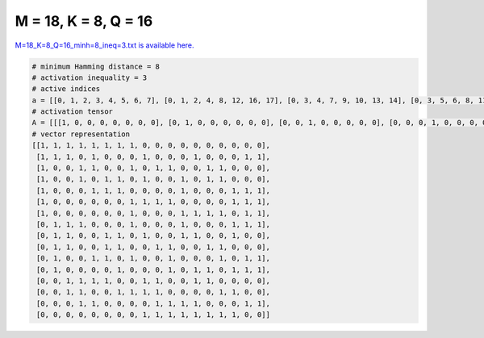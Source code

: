 
=====================
M = 18, K = 8, Q = 16
=====================

`M=18_K=8_Q=16_minh=8_ineq=3.txt is available here. <https://github.com/imtoolkit/imtoolkit/blob/master/imtoolkit/inds/M%3D18_K%3D8_Q%3D16_minh%3D8_ineq%3D3.txt>`_

.. code-block:: python

    # minimum Hamming distance = 8
    # activation inequality = 3
    # active indices
    a = [[0, 1, 2, 3, 4, 5, 6, 7], [0, 1, 2, 4, 8, 12, 16, 17], [0, 3, 4, 7, 9, 10, 13, 14], [0, 3, 5, 6, 8, 11, 13, 14], [0, 4, 5, 6, 11, 15, 16, 17], [0, 7, 8, 9, 10, 15, 16, 17], [0, 7, 11, 12, 13, 14, 16, 17], [1, 2, 3, 7, 11, 15, 16, 17], [1, 2, 5, 6, 8, 11, 12, 15], [1, 2, 5, 6, 9, 10, 13, 14], [1, 4, 5, 7, 10, 14, 16, 17], [1, 6, 10, 12, 13, 15, 16, 17], [2, 3, 4, 5, 8, 9, 12, 13], [2, 3, 6, 7, 8, 9, 14, 15], [3, 4, 9, 10, 11, 12, 16, 17], [8, 9, 10, 11, 12, 13, 14, 15]]
    # activation tensor
    A = [[[1, 0, 0, 0, 0, 0, 0, 0], [0, 1, 0, 0, 0, 0, 0, 0], [0, 0, 1, 0, 0, 0, 0, 0], [0, 0, 0, 1, 0, 0, 0, 0], [0, 0, 0, 0, 1, 0, 0, 0], [0, 0, 0, 0, 0, 1, 0, 0], [0, 0, 0, 0, 0, 0, 1, 0], [0, 0, 0, 0, 0, 0, 0, 1], [0, 0, 0, 0, 0, 0, 0, 0], [0, 0, 0, 0, 0, 0, 0, 0], [0, 0, 0, 0, 0, 0, 0, 0], [0, 0, 0, 0, 0, 0, 0, 0], [0, 0, 0, 0, 0, 0, 0, 0], [0, 0, 0, 0, 0, 0, 0, 0], [0, 0, 0, 0, 0, 0, 0, 0], [0, 0, 0, 0, 0, 0, 0, 0], [0, 0, 0, 0, 0, 0, 0, 0], [0, 0, 0, 0, 0, 0, 0, 0]], [[1, 0, 0, 0, 0, 0, 0, 0], [0, 1, 0, 0, 0, 0, 0, 0], [0, 0, 1, 0, 0, 0, 0, 0], [0, 0, 0, 0, 0, 0, 0, 0], [0, 0, 0, 1, 0, 0, 0, 0], [0, 0, 0, 0, 0, 0, 0, 0], [0, 0, 0, 0, 0, 0, 0, 0], [0, 0, 0, 0, 0, 0, 0, 0], [0, 0, 0, 0, 1, 0, 0, 0], [0, 0, 0, 0, 0, 0, 0, 0], [0, 0, 0, 0, 0, 0, 0, 0], [0, 0, 0, 0, 0, 0, 0, 0], [0, 0, 0, 0, 0, 1, 0, 0], [0, 0, 0, 0, 0, 0, 0, 0], [0, 0, 0, 0, 0, 0, 0, 0], [0, 0, 0, 0, 0, 0, 0, 0], [0, 0, 0, 0, 0, 0, 1, 0], [0, 0, 0, 0, 0, 0, 0, 1]], [[1, 0, 0, 0, 0, 0, 0, 0], [0, 0, 0, 0, 0, 0, 0, 0], [0, 0, 0, 0, 0, 0, 0, 0], [0, 1, 0, 0, 0, 0, 0, 0], [0, 0, 1, 0, 0, 0, 0, 0], [0, 0, 0, 0, 0, 0, 0, 0], [0, 0, 0, 0, 0, 0, 0, 0], [0, 0, 0, 1, 0, 0, 0, 0], [0, 0, 0, 0, 0, 0, 0, 0], [0, 0, 0, 0, 1, 0, 0, 0], [0, 0, 0, 0, 0, 1, 0, 0], [0, 0, 0, 0, 0, 0, 0, 0], [0, 0, 0, 0, 0, 0, 0, 0], [0, 0, 0, 0, 0, 0, 1, 0], [0, 0, 0, 0, 0, 0, 0, 1], [0, 0, 0, 0, 0, 0, 0, 0], [0, 0, 0, 0, 0, 0, 0, 0], [0, 0, 0, 0, 0, 0, 0, 0]], [[1, 0, 0, 0, 0, 0, 0, 0], [0, 0, 0, 0, 0, 0, 0, 0], [0, 0, 0, 0, 0, 0, 0, 0], [0, 1, 0, 0, 0, 0, 0, 0], [0, 0, 0, 0, 0, 0, 0, 0], [0, 0, 1, 0, 0, 0, 0, 0], [0, 0, 0, 1, 0, 0, 0, 0], [0, 0, 0, 0, 0, 0, 0, 0], [0, 0, 0, 0, 1, 0, 0, 0], [0, 0, 0, 0, 0, 0, 0, 0], [0, 0, 0, 0, 0, 0, 0, 0], [0, 0, 0, 0, 0, 1, 0, 0], [0, 0, 0, 0, 0, 0, 0, 0], [0, 0, 0, 0, 0, 0, 1, 0], [0, 0, 0, 0, 0, 0, 0, 1], [0, 0, 0, 0, 0, 0, 0, 0], [0, 0, 0, 0, 0, 0, 0, 0], [0, 0, 0, 0, 0, 0, 0, 0]], [[1, 0, 0, 0, 0, 0, 0, 0], [0, 0, 0, 0, 0, 0, 0, 0], [0, 0, 0, 0, 0, 0, 0, 0], [0, 0, 0, 0, 0, 0, 0, 0], [0, 1, 0, 0, 0, 0, 0, 0], [0, 0, 1, 0, 0, 0, 0, 0], [0, 0, 0, 1, 0, 0, 0, 0], [0, 0, 0, 0, 0, 0, 0, 0], [0, 0, 0, 0, 0, 0, 0, 0], [0, 0, 0, 0, 0, 0, 0, 0], [0, 0, 0, 0, 0, 0, 0, 0], [0, 0, 0, 0, 1, 0, 0, 0], [0, 0, 0, 0, 0, 0, 0, 0], [0, 0, 0, 0, 0, 0, 0, 0], [0, 0, 0, 0, 0, 0, 0, 0], [0, 0, 0, 0, 0, 1, 0, 0], [0, 0, 0, 0, 0, 0, 1, 0], [0, 0, 0, 0, 0, 0, 0, 1]], [[1, 0, 0, 0, 0, 0, 0, 0], [0, 0, 0, 0, 0, 0, 0, 0], [0, 0, 0, 0, 0, 0, 0, 0], [0, 0, 0, 0, 0, 0, 0, 0], [0, 0, 0, 0, 0, 0, 0, 0], [0, 0, 0, 0, 0, 0, 0, 0], [0, 0, 0, 0, 0, 0, 0, 0], [0, 1, 0, 0, 0, 0, 0, 0], [0, 0, 1, 0, 0, 0, 0, 0], [0, 0, 0, 1, 0, 0, 0, 0], [0, 0, 0, 0, 1, 0, 0, 0], [0, 0, 0, 0, 0, 0, 0, 0], [0, 0, 0, 0, 0, 0, 0, 0], [0, 0, 0, 0, 0, 0, 0, 0], [0, 0, 0, 0, 0, 0, 0, 0], [0, 0, 0, 0, 0, 1, 0, 0], [0, 0, 0, 0, 0, 0, 1, 0], [0, 0, 0, 0, 0, 0, 0, 1]], [[1, 0, 0, 0, 0, 0, 0, 0], [0, 0, 0, 0, 0, 0, 0, 0], [0, 0, 0, 0, 0, 0, 0, 0], [0, 0, 0, 0, 0, 0, 0, 0], [0, 0, 0, 0, 0, 0, 0, 0], [0, 0, 0, 0, 0, 0, 0, 0], [0, 0, 0, 0, 0, 0, 0, 0], [0, 1, 0, 0, 0, 0, 0, 0], [0, 0, 0, 0, 0, 0, 0, 0], [0, 0, 0, 0, 0, 0, 0, 0], [0, 0, 0, 0, 0, 0, 0, 0], [0, 0, 1, 0, 0, 0, 0, 0], [0, 0, 0, 1, 0, 0, 0, 0], [0, 0, 0, 0, 1, 0, 0, 0], [0, 0, 0, 0, 0, 1, 0, 0], [0, 0, 0, 0, 0, 0, 0, 0], [0, 0, 0, 0, 0, 0, 1, 0], [0, 0, 0, 0, 0, 0, 0, 1]], [[0, 0, 0, 0, 0, 0, 0, 0], [1, 0, 0, 0, 0, 0, 0, 0], [0, 1, 0, 0, 0, 0, 0, 0], [0, 0, 1, 0, 0, 0, 0, 0], [0, 0, 0, 0, 0, 0, 0, 0], [0, 0, 0, 0, 0, 0, 0, 0], [0, 0, 0, 0, 0, 0, 0, 0], [0, 0, 0, 1, 0, 0, 0, 0], [0, 0, 0, 0, 0, 0, 0, 0], [0, 0, 0, 0, 0, 0, 0, 0], [0, 0, 0, 0, 0, 0, 0, 0], [0, 0, 0, 0, 1, 0, 0, 0], [0, 0, 0, 0, 0, 0, 0, 0], [0, 0, 0, 0, 0, 0, 0, 0], [0, 0, 0, 0, 0, 0, 0, 0], [0, 0, 0, 0, 0, 1, 0, 0], [0, 0, 0, 0, 0, 0, 1, 0], [0, 0, 0, 0, 0, 0, 0, 1]], [[0, 0, 0, 0, 0, 0, 0, 0], [1, 0, 0, 0, 0, 0, 0, 0], [0, 1, 0, 0, 0, 0, 0, 0], [0, 0, 0, 0, 0, 0, 0, 0], [0, 0, 0, 0, 0, 0, 0, 0], [0, 0, 1, 0, 0, 0, 0, 0], [0, 0, 0, 1, 0, 0, 0, 0], [0, 0, 0, 0, 0, 0, 0, 0], [0, 0, 0, 0, 1, 0, 0, 0], [0, 0, 0, 0, 0, 0, 0, 0], [0, 0, 0, 0, 0, 0, 0, 0], [0, 0, 0, 0, 0, 1, 0, 0], [0, 0, 0, 0, 0, 0, 1, 0], [0, 0, 0, 0, 0, 0, 0, 0], [0, 0, 0, 0, 0, 0, 0, 0], [0, 0, 0, 0, 0, 0, 0, 1], [0, 0, 0, 0, 0, 0, 0, 0], [0, 0, 0, 0, 0, 0, 0, 0]], [[0, 0, 0, 0, 0, 0, 0, 0], [1, 0, 0, 0, 0, 0, 0, 0], [0, 1, 0, 0, 0, 0, 0, 0], [0, 0, 0, 0, 0, 0, 0, 0], [0, 0, 0, 0, 0, 0, 0, 0], [0, 0, 1, 0, 0, 0, 0, 0], [0, 0, 0, 1, 0, 0, 0, 0], [0, 0, 0, 0, 0, 0, 0, 0], [0, 0, 0, 0, 0, 0, 0, 0], [0, 0, 0, 0, 1, 0, 0, 0], [0, 0, 0, 0, 0, 1, 0, 0], [0, 0, 0, 0, 0, 0, 0, 0], [0, 0, 0, 0, 0, 0, 0, 0], [0, 0, 0, 0, 0, 0, 1, 0], [0, 0, 0, 0, 0, 0, 0, 1], [0, 0, 0, 0, 0, 0, 0, 0], [0, 0, 0, 0, 0, 0, 0, 0], [0, 0, 0, 0, 0, 0, 0, 0]], [[0, 0, 0, 0, 0, 0, 0, 0], [1, 0, 0, 0, 0, 0, 0, 0], [0, 0, 0, 0, 0, 0, 0, 0], [0, 0, 0, 0, 0, 0, 0, 0], [0, 1, 0, 0, 0, 0, 0, 0], [0, 0, 1, 0, 0, 0, 0, 0], [0, 0, 0, 0, 0, 0, 0, 0], [0, 0, 0, 1, 0, 0, 0, 0], [0, 0, 0, 0, 0, 0, 0, 0], [0, 0, 0, 0, 0, 0, 0, 0], [0, 0, 0, 0, 1, 0, 0, 0], [0, 0, 0, 0, 0, 0, 0, 0], [0, 0, 0, 0, 0, 0, 0, 0], [0, 0, 0, 0, 0, 0, 0, 0], [0, 0, 0, 0, 0, 1, 0, 0], [0, 0, 0, 0, 0, 0, 0, 0], [0, 0, 0, 0, 0, 0, 1, 0], [0, 0, 0, 0, 0, 0, 0, 1]], [[0, 0, 0, 0, 0, 0, 0, 0], [1, 0, 0, 0, 0, 0, 0, 0], [0, 0, 0, 0, 0, 0, 0, 0], [0, 0, 0, 0, 0, 0, 0, 0], [0, 0, 0, 0, 0, 0, 0, 0], [0, 0, 0, 0, 0, 0, 0, 0], [0, 1, 0, 0, 0, 0, 0, 0], [0, 0, 0, 0, 0, 0, 0, 0], [0, 0, 0, 0, 0, 0, 0, 0], [0, 0, 0, 0, 0, 0, 0, 0], [0, 0, 1, 0, 0, 0, 0, 0], [0, 0, 0, 0, 0, 0, 0, 0], [0, 0, 0, 1, 0, 0, 0, 0], [0, 0, 0, 0, 1, 0, 0, 0], [0, 0, 0, 0, 0, 0, 0, 0], [0, 0, 0, 0, 0, 1, 0, 0], [0, 0, 0, 0, 0, 0, 1, 0], [0, 0, 0, 0, 0, 0, 0, 1]], [[0, 0, 0, 0, 0, 0, 0, 0], [0, 0, 0, 0, 0, 0, 0, 0], [1, 0, 0, 0, 0, 0, 0, 0], [0, 1, 0, 0, 0, 0, 0, 0], [0, 0, 1, 0, 0, 0, 0, 0], [0, 0, 0, 1, 0, 0, 0, 0], [0, 0, 0, 0, 0, 0, 0, 0], [0, 0, 0, 0, 0, 0, 0, 0], [0, 0, 0, 0, 1, 0, 0, 0], [0, 0, 0, 0, 0, 1, 0, 0], [0, 0, 0, 0, 0, 0, 0, 0], [0, 0, 0, 0, 0, 0, 0, 0], [0, 0, 0, 0, 0, 0, 1, 0], [0, 0, 0, 0, 0, 0, 0, 1], [0, 0, 0, 0, 0, 0, 0, 0], [0, 0, 0, 0, 0, 0, 0, 0], [0, 0, 0, 0, 0, 0, 0, 0], [0, 0, 0, 0, 0, 0, 0, 0]], [[0, 0, 0, 0, 0, 0, 0, 0], [0, 0, 0, 0, 0, 0, 0, 0], [1, 0, 0, 0, 0, 0, 0, 0], [0, 1, 0, 0, 0, 0, 0, 0], [0, 0, 0, 0, 0, 0, 0, 0], [0, 0, 0, 0, 0, 0, 0, 0], [0, 0, 1, 0, 0, 0, 0, 0], [0, 0, 0, 1, 0, 0, 0, 0], [0, 0, 0, 0, 1, 0, 0, 0], [0, 0, 0, 0, 0, 1, 0, 0], [0, 0, 0, 0, 0, 0, 0, 0], [0, 0, 0, 0, 0, 0, 0, 0], [0, 0, 0, 0, 0, 0, 0, 0], [0, 0, 0, 0, 0, 0, 0, 0], [0, 0, 0, 0, 0, 0, 1, 0], [0, 0, 0, 0, 0, 0, 0, 1], [0, 0, 0, 0, 0, 0, 0, 0], [0, 0, 0, 0, 0, 0, 0, 0]], [[0, 0, 0, 0, 0, 0, 0, 0], [0, 0, 0, 0, 0, 0, 0, 0], [0, 0, 0, 0, 0, 0, 0, 0], [1, 0, 0, 0, 0, 0, 0, 0], [0, 1, 0, 0, 0, 0, 0, 0], [0, 0, 0, 0, 0, 0, 0, 0], [0, 0, 0, 0, 0, 0, 0, 0], [0, 0, 0, 0, 0, 0, 0, 0], [0, 0, 0, 0, 0, 0, 0, 0], [0, 0, 1, 0, 0, 0, 0, 0], [0, 0, 0, 1, 0, 0, 0, 0], [0, 0, 0, 0, 1, 0, 0, 0], [0, 0, 0, 0, 0, 1, 0, 0], [0, 0, 0, 0, 0, 0, 0, 0], [0, 0, 0, 0, 0, 0, 0, 0], [0, 0, 0, 0, 0, 0, 0, 0], [0, 0, 0, 0, 0, 0, 1, 0], [0, 0, 0, 0, 0, 0, 0, 1]], [[0, 0, 0, 0, 0, 0, 0, 0], [0, 0, 0, 0, 0, 0, 0, 0], [0, 0, 0, 0, 0, 0, 0, 0], [0, 0, 0, 0, 0, 0, 0, 0], [0, 0, 0, 0, 0, 0, 0, 0], [0, 0, 0, 0, 0, 0, 0, 0], [0, 0, 0, 0, 0, 0, 0, 0], [0, 0, 0, 0, 0, 0, 0, 0], [1, 0, 0, 0, 0, 0, 0, 0], [0, 1, 0, 0, 0, 0, 0, 0], [0, 0, 1, 0, 0, 0, 0, 0], [0, 0, 0, 1, 0, 0, 0, 0], [0, 0, 0, 0, 1, 0, 0, 0], [0, 0, 0, 0, 0, 1, 0, 0], [0, 0, 0, 0, 0, 0, 1, 0], [0, 0, 0, 0, 0, 0, 0, 1], [0, 0, 0, 0, 0, 0, 0, 0], [0, 0, 0, 0, 0, 0, 0, 0]]]
    # vector representation
    [[1, 1, 1, 1, 1, 1, 1, 1, 0, 0, 0, 0, 0, 0, 0, 0, 0, 0],
     [1, 1, 1, 0, 1, 0, 0, 0, 1, 0, 0, 0, 1, 0, 0, 0, 1, 1],
     [1, 0, 0, 1, 1, 0, 0, 1, 0, 1, 1, 0, 0, 1, 1, 0, 0, 0],
     [1, 0, 0, 1, 0, 1, 1, 0, 1, 0, 0, 1, 0, 1, 1, 0, 0, 0],
     [1, 0, 0, 0, 1, 1, 1, 0, 0, 0, 0, 1, 0, 0, 0, 1, 1, 1],
     [1, 0, 0, 0, 0, 0, 0, 1, 1, 1, 1, 0, 0, 0, 0, 1, 1, 1],
     [1, 0, 0, 0, 0, 0, 0, 1, 0, 0, 0, 1, 1, 1, 1, 0, 1, 1],
     [0, 1, 1, 1, 0, 0, 0, 1, 0, 0, 0, 1, 0, 0, 0, 1, 1, 1],
     [0, 1, 1, 0, 0, 1, 1, 0, 1, 0, 0, 1, 1, 0, 0, 1, 0, 0],
     [0, 1, 1, 0, 0, 1, 1, 0, 0, 1, 1, 0, 0, 1, 1, 0, 0, 0],
     [0, 1, 0, 0, 1, 1, 0, 1, 0, 0, 1, 0, 0, 0, 1, 0, 1, 1],
     [0, 1, 0, 0, 0, 0, 1, 0, 0, 0, 1, 0, 1, 1, 0, 1, 1, 1],
     [0, 0, 1, 1, 1, 1, 0, 0, 1, 1, 0, 0, 1, 1, 0, 0, 0, 0],
     [0, 0, 1, 1, 0, 0, 1, 1, 1, 1, 0, 0, 0, 0, 1, 1, 0, 0],
     [0, 0, 0, 1, 1, 0, 0, 0, 0, 1, 1, 1, 1, 0, 0, 0, 1, 1],
     [0, 0, 0, 0, 0, 0, 0, 0, 1, 1, 1, 1, 1, 1, 1, 1, 0, 0]]

